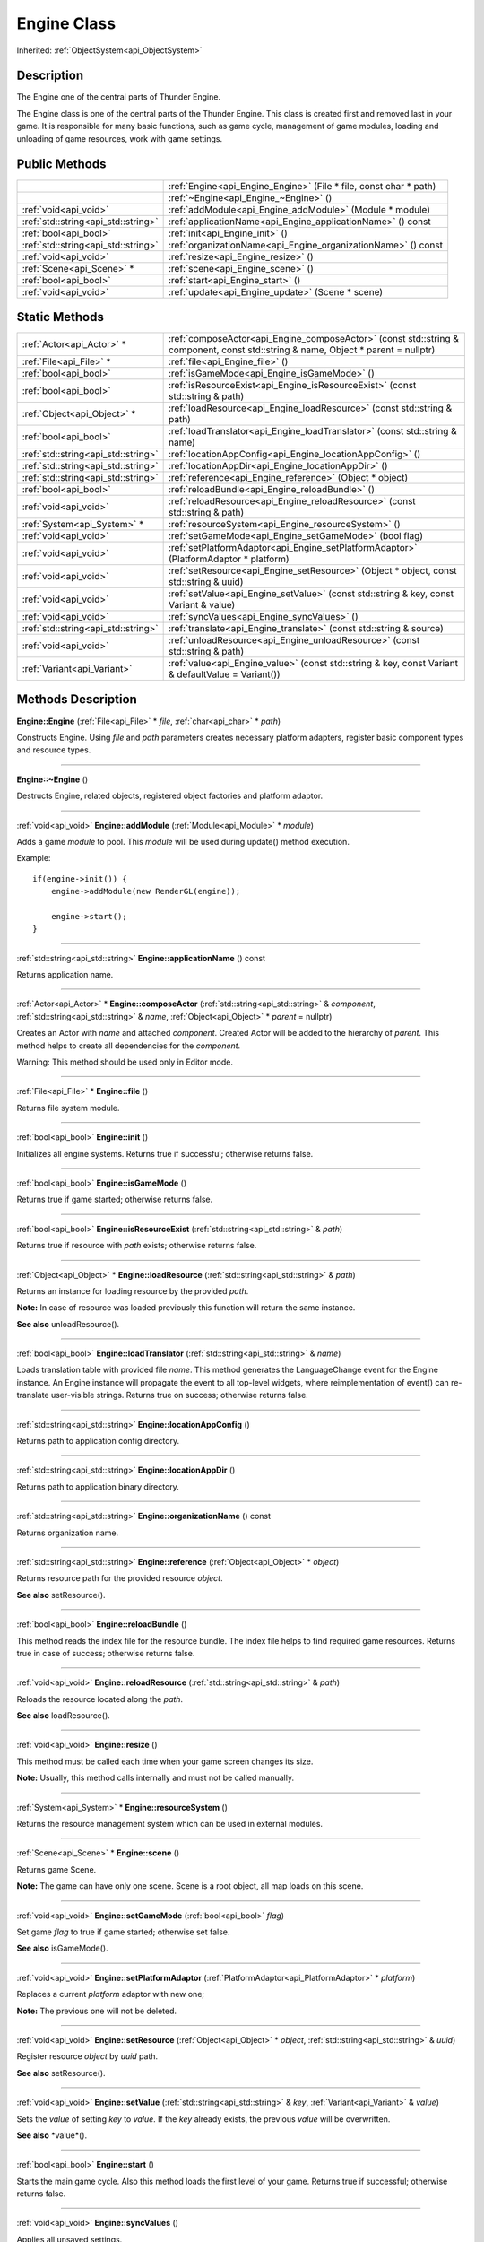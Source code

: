 .. _api_Engine:
Engine Class
================

Inherited: :ref:`ObjectSystem<api_ObjectSystem>`

.. _api_Engine_description:
Description
-----------

The Engine one of the central parts of Thunder Engine.

The Engine class is one of the central parts of the Thunder Engine. This class is created first and removed last in your game. It is responsible for many basic functions, such as game cycle, management of game modules, loading and unloading of game resources, work with game settings.



.. _api_Engine_public:
Public Methods
--------------

+-------------------------------------+-------------------------------------------------------------------+
|                                     | :ref:`Engine<api_Engine_Engine>` (File * file, const char * path) |
+-------------------------------------+-------------------------------------------------------------------+
|                                     | :ref:`~Engine<api_Engine_~Engine>` ()                             |
+-------------------------------------+-------------------------------------------------------------------+
|               :ref:`void<api_void>` | :ref:`addModule<api_Engine_addModule>` (Module * module)          |
+-------------------------------------+-------------------------------------------------------------------+
| :ref:`std::string<api_std::string>` | :ref:`applicationName<api_Engine_applicationName>` () const       |
+-------------------------------------+-------------------------------------------------------------------+
|               :ref:`bool<api_bool>` | :ref:`init<api_Engine_init>` ()                                   |
+-------------------------------------+-------------------------------------------------------------------+
| :ref:`std::string<api_std::string>` | :ref:`organizationName<api_Engine_organizationName>` () const     |
+-------------------------------------+-------------------------------------------------------------------+
|               :ref:`void<api_void>` | :ref:`resize<api_Engine_resize>` ()                               |
+-------------------------------------+-------------------------------------------------------------------+
|           :ref:`Scene<api_Scene>` * | :ref:`scene<api_Engine_scene>` ()                                 |
+-------------------------------------+-------------------------------------------------------------------+
|               :ref:`bool<api_bool>` | :ref:`start<api_Engine_start>` ()                                 |
+-------------------------------------+-------------------------------------------------------------------+
|               :ref:`void<api_void>` | :ref:`update<api_Engine_update>` (Scene * scene)                  |
+-------------------------------------+-------------------------------------------------------------------+



.. _api_Engine_static:
Static Methods
--------------

+-------------------------------------+-----------------------------------------------------------------------------------------------------------------------------------+
|           :ref:`Actor<api_Actor>` * | :ref:`composeActor<api_Engine_composeActor>` (const std::string & component, const std::string & name, Object * parent = nullptr) |
+-------------------------------------+-----------------------------------------------------------------------------------------------------------------------------------+
|             :ref:`File<api_File>` * | :ref:`file<api_Engine_file>` ()                                                                                                   |
+-------------------------------------+-----------------------------------------------------------------------------------------------------------------------------------+
|               :ref:`bool<api_bool>` | :ref:`isGameMode<api_Engine_isGameMode>` ()                                                                                       |
+-------------------------------------+-----------------------------------------------------------------------------------------------------------------------------------+
|               :ref:`bool<api_bool>` | :ref:`isResourceExist<api_Engine_isResourceExist>` (const std::string & path)                                                     |
+-------------------------------------+-----------------------------------------------------------------------------------------------------------------------------------+
|         :ref:`Object<api_Object>` * | :ref:`loadResource<api_Engine_loadResource>` (const std::string & path)                                                           |
+-------------------------------------+-----------------------------------------------------------------------------------------------------------------------------------+
|               :ref:`bool<api_bool>` | :ref:`loadTranslator<api_Engine_loadTranslator>` (const std::string & name)                                                       |
+-------------------------------------+-----------------------------------------------------------------------------------------------------------------------------------+
| :ref:`std::string<api_std::string>` | :ref:`locationAppConfig<api_Engine_locationAppConfig>` ()                                                                         |
+-------------------------------------+-----------------------------------------------------------------------------------------------------------------------------------+
| :ref:`std::string<api_std::string>` | :ref:`locationAppDir<api_Engine_locationAppDir>` ()                                                                               |
+-------------------------------------+-----------------------------------------------------------------------------------------------------------------------------------+
| :ref:`std::string<api_std::string>` | :ref:`reference<api_Engine_reference>` (Object * object)                                                                          |
+-------------------------------------+-----------------------------------------------------------------------------------------------------------------------------------+
|               :ref:`bool<api_bool>` | :ref:`reloadBundle<api_Engine_reloadBundle>` ()                                                                                   |
+-------------------------------------+-----------------------------------------------------------------------------------------------------------------------------------+
|               :ref:`void<api_void>` | :ref:`reloadResource<api_Engine_reloadResource>` (const std::string & path)                                                       |
+-------------------------------------+-----------------------------------------------------------------------------------------------------------------------------------+
|         :ref:`System<api_System>` * | :ref:`resourceSystem<api_Engine_resourceSystem>` ()                                                                               |
+-------------------------------------+-----------------------------------------------------------------------------------------------------------------------------------+
|               :ref:`void<api_void>` | :ref:`setGameMode<api_Engine_setGameMode>` (bool  flag)                                                                           |
+-------------------------------------+-----------------------------------------------------------------------------------------------------------------------------------+
|               :ref:`void<api_void>` | :ref:`setPlatformAdaptor<api_Engine_setPlatformAdaptor>` (PlatformAdaptor * platform)                                             |
+-------------------------------------+-----------------------------------------------------------------------------------------------------------------------------------+
|               :ref:`void<api_void>` | :ref:`setResource<api_Engine_setResource>` (Object * object, const std::string & uuid)                                            |
+-------------------------------------+-----------------------------------------------------------------------------------------------------------------------------------+
|               :ref:`void<api_void>` | :ref:`setValue<api_Engine_setValue>` (const std::string & key, const Variant & value)                                             |
+-------------------------------------+-----------------------------------------------------------------------------------------------------------------------------------+
|               :ref:`void<api_void>` | :ref:`syncValues<api_Engine_syncValues>` ()                                                                                       |
+-------------------------------------+-----------------------------------------------------------------------------------------------------------------------------------+
| :ref:`std::string<api_std::string>` | :ref:`translate<api_Engine_translate>` (const std::string & source)                                                               |
+-------------------------------------+-----------------------------------------------------------------------------------------------------------------------------------+
|               :ref:`void<api_void>` | :ref:`unloadResource<api_Engine_unloadResource>` (const std::string & path)                                                       |
+-------------------------------------+-----------------------------------------------------------------------------------------------------------------------------------+
|         :ref:`Variant<api_Variant>` | :ref:`value<api_Engine_value>` (const std::string & key, const Variant & defaultValue = Variant())                                |
+-------------------------------------+-----------------------------------------------------------------------------------------------------------------------------------+

.. _api_Engine_methods:
Methods Description
-------------------

.. _api_Engine_Engine:

**Engine::Engine** (:ref:`File<api_File>` * *file*, :ref:`char<api_char>` * *path*)

Constructs Engine. Using *file* and *path* parameters creates necessary platform adapters, register basic component types and resource types.

----

.. _api_Engine_~Engine:

**Engine::~Engine** ()

Destructs Engine, related objects, registered object factories and platform adaptor.

----

.. _api_Engine_addModule:

:ref:`void<api_void>`  **Engine::addModule** (:ref:`Module<api_Module>` * *module*)

Adds a game *module* to pool. This *module* will be used during update() method execution.

Example:

::

    if(engine->init()) {
        engine->addModule(new RenderGL(engine));
    
        engine->start();
    }

----

.. _api_Engine_applicationName:

:ref:`std::string<api_std::string>`  **Engine::applicationName** () const

Returns application name.

----

.. _api_Engine_composeActor:

:ref:`Actor<api_Actor>` * **Engine::composeActor** (:ref:`std::string<api_std::string>` & *component*, :ref:`std::string<api_std::string>` & *name*, :ref:`Object<api_Object>` * *parent* = nullptr)

Creates an Actor with *name* and attached *component*. Created Actor will be added to the hierarchy of *parent*. This method helps to create all dependencies for the *component*.

Warning: This method should be used only in Editor mode.

----

.. _api_Engine_file:

:ref:`File<api_File>` * **Engine::file** ()

Returns file system module.

----

.. _api_Engine_init:

:ref:`bool<api_bool>`  **Engine::init** ()

Initializes all engine systems. Returns true if successful; otherwise returns false.

----

.. _api_Engine_isGameMode:

:ref:`bool<api_bool>`  **Engine::isGameMode** ()

Returns true if game started; otherwise returns false.

----

.. _api_Engine_isResourceExist:

:ref:`bool<api_bool>`  **Engine::isResourceExist** (:ref:`std::string<api_std::string>` & *path*)

Returns true if resource with *path* exists; otherwise returns false.

----

.. _api_Engine_loadResource:

:ref:`Object<api_Object>` * **Engine::loadResource** (:ref:`std::string<api_std::string>` & *path*)

Returns an instance for loading resource by the provided *path*.

**Note:** In case of resource was loaded previously this function will return the same instance.

**See also** unloadResource().

----

.. _api_Engine_loadTranslator:

:ref:`bool<api_bool>`  **Engine::loadTranslator** (:ref:`std::string<api_std::string>` & *name*)

Loads translation table with provided file *name*. This method generates the LanguageChange event for the Engine instance. An Engine instance will propagate the event to all top-level widgets, where reimplementation of event() can re-translate user-visible strings. Returns true on success; otherwise returns false.

----

.. _api_Engine_locationAppConfig:

:ref:`std::string<api_std::string>`  **Engine::locationAppConfig** ()

Returns path to application config directory.

----

.. _api_Engine_locationAppDir:

:ref:`std::string<api_std::string>`  **Engine::locationAppDir** ()

Returns path to application binary directory.

----

.. _api_Engine_organizationName:

:ref:`std::string<api_std::string>`  **Engine::organizationName** () const

Returns organization name.

----

.. _api_Engine_reference:

:ref:`std::string<api_std::string>`  **Engine::reference** (:ref:`Object<api_Object>` * *object*)

Returns resource path for the provided resource *object*.

**See also** setResource().

----

.. _api_Engine_reloadBundle:

:ref:`bool<api_bool>`  **Engine::reloadBundle** ()

This method reads the index file for the resource bundle. The index file helps to find required game resources. Returns true in case of success; otherwise returns false.

----

.. _api_Engine_reloadResource:

:ref:`void<api_void>`  **Engine::reloadResource** (:ref:`std::string<api_std::string>` & *path*)

Reloads the resource located along the *path*.

**See also** loadResource().

----

.. _api_Engine_resize:

:ref:`void<api_void>`  **Engine::resize** ()

This method must be called each time when your game screen changes its size.

**Note:** Usually, this method calls internally and must not be called manually.

----

.. _api_Engine_resourceSystem:

:ref:`System<api_System>` * **Engine::resourceSystem** ()

Returns the resource management system which can be used in external modules.

----

.. _api_Engine_scene:

:ref:`Scene<api_Scene>` * **Engine::scene** ()

Returns game Scene.

**Note:** The game can have only one scene. Scene is a root object, all map loads on this scene.

----

.. _api_Engine_setGameMode:

:ref:`void<api_void>`  **Engine::setGameMode** (:ref:`bool<api_bool>`  *flag*)

Set game *flag* to true if game started; otherwise set false.

**See also** isGameMode().

----

.. _api_Engine_setPlatformAdaptor:

:ref:`void<api_void>`  **Engine::setPlatformAdaptor** (:ref:`PlatformAdaptor<api_PlatformAdaptor>` * *platform*)

Replaces a current *platform* adaptor with new one;

**Note:** The previous one will not be deleted.

----

.. _api_Engine_setResource:

:ref:`void<api_void>`  **Engine::setResource** (:ref:`Object<api_Object>` * *object*, :ref:`std::string<api_std::string>` & *uuid*)

Register resource *object* by *uuid* path.

**See also** setResource().

----

.. _api_Engine_setValue:

:ref:`void<api_void>`  **Engine::setValue** (:ref:`std::string<api_std::string>` & *key*, :ref:`Variant<api_Variant>` & *value*)

Sets the *value* of setting *key* to *value*. If the *key* already exists, the previous *value* will be overwritten.

**See also** *value*().

----

.. _api_Engine_start:

:ref:`bool<api_bool>`  **Engine::start** ()

Starts the main game cycle. Also this method loads the first level of your game. Returns true if successful; otherwise returns false.

----

.. _api_Engine_syncValues:

:ref:`void<api_void>`  **Engine::syncValues** ()

Applies all unsaved settings.

----

.. _api_Engine_translate:

:ref:`std::string<api_std::string>`  **Engine::translate** (:ref:`std::string<api_std::string>` & *source*)

Returns the translation text for the *source* string.

----

.. _api_Engine_unloadResource:

:ref:`void<api_void>`  **Engine::unloadResource** (:ref:`std::string<api_std::string>` & *path*)

Force unloads the resource located along the *path* from memory.

Warning: After this call, the reference on the resource may become an invalid at any time and must not be used anymore.

**See also** loadResource().

----

.. _api_Engine_update:

:ref:`void<api_void>`  **Engine::update** (:ref:`Scene<api_Scene>` * *scene*)

This method launches all your game modules responsible for processing all the game logic. It calls on each iteration of the game cycle for the provided *scene*.

**Note:** Usually, this method calls internally and must not be called manually.

----

.. _api_Engine_value:

:ref:`Variant<api_Variant>`  **Engine::value** (:ref:`std::string<api_std::string>` & *key*, :ref:`Variant<api_Variant>` & *defaultValue* = Variant())

Returns the value for setting *key*. If the setting doesn't exist, returns *defaultValue*.

**See also** setValue().

----


